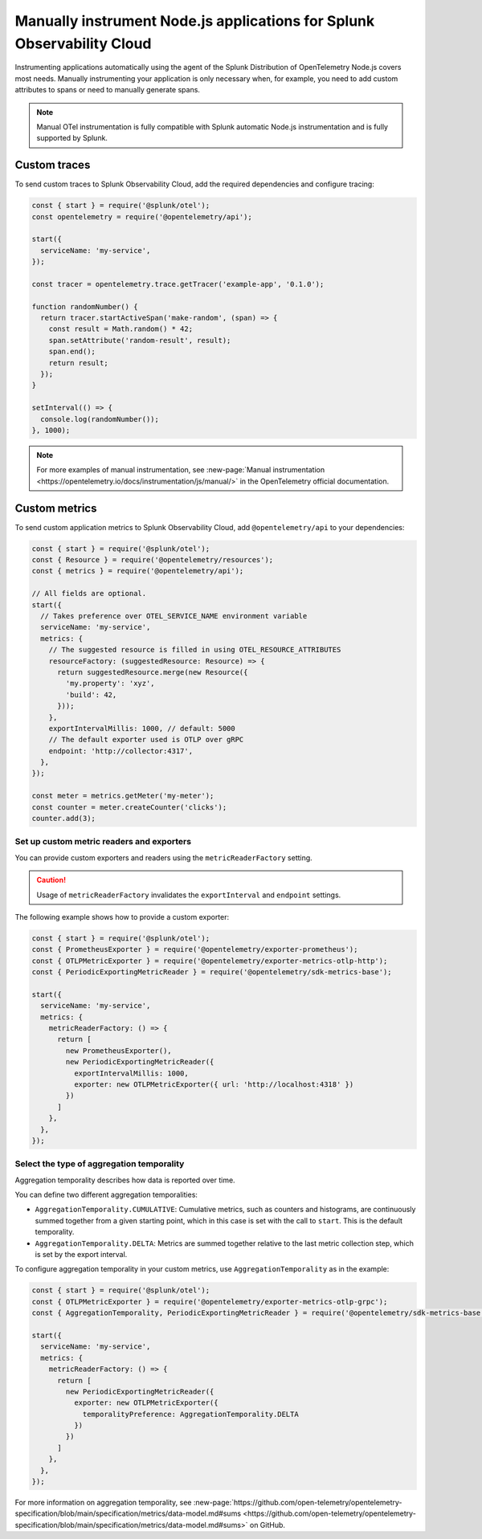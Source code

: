 .. _nodejs-manual-instrumentation:

************************************************************************
Manually instrument Node.js applications for Splunk Observability Cloud
************************************************************************

.. meta::
   :description: Manually instrument your Node.js application when you need to add custom attributes to spans or want to manually generate spans and metrics. Keep reading to learn how to manually instrument your Node.js application for Splunk Observability Cloud.

Instrumenting applications automatically using the agent of the Splunk Distribution of OpenTelemetry Node.js covers most needs. Manually instrumenting your application is only necessary when, for example, you need to add custom attributes to spans or need to manually generate spans.

.. note:: Manual OTel instrumentation is fully compatible with Splunk automatic Node.js instrumentation and is fully supported by Splunk.

.. _nodejs-otel-custom-traces:

Custom traces
=====================================

To send custom traces to Splunk Observability Cloud, add the required dependencies and configure tracing:

.. code-block:: javascript

   const { start } = require('@splunk/otel');
   const opentelemetry = require('@opentelemetry/api');

   start({
     serviceName: 'my-service',
   });

   const tracer = opentelemetry.trace.getTracer('example-app', '0.1.0');

   function randomNumber() {
     return tracer.startActiveSpan('make-random', (span) => {
       const result = Math.random() * 42;
       span.setAttribute('random-result', result);
       span.end();
       return result;
     });
   }

   setInterval(() => {
     console.log(randomNumber());
   }, 1000);
   

.. note:: For more examples of manual instrumentation, see :new-page:`Manual instrumentation <https://opentelemetry.io/docs/instrumentation/js/manual/>` in the OpenTelemetry official documentation.


.. _nodejs-otel-custom-metrics:

Custom metrics
=====================================

To send custom application metrics to Splunk Observability Cloud, add ``@opentelemetry/api`` to your dependencies:

.. code-block:: javascript

   const { start } = require('@splunk/otel');
   const { Resource } = require('@opentelemetry/resources');
   const { metrics } = require('@opentelemetry/api');

   // All fields are optional.
   start({
     // Takes preference over OTEL_SERVICE_NAME environment variable
     serviceName: 'my-service',
     metrics: {
       // The suggested resource is filled in using OTEL_RESOURCE_ATTRIBUTES
       resourceFactory: (suggestedResource: Resource) => {
         return suggestedResource.merge(new Resource({
           'my.property': 'xyz',
           'build': 42,
         }));
       },
       exportIntervalMillis: 1000, // default: 5000
       // The default exporter used is OTLP over gRPC
       endpoint: 'http://collector:4317',
     },
   });

   const meter = metrics.getMeter('my-meter');
   const counter = meter.createCounter('clicks');
   counter.add(3);

Set up custom metric readers and exporters
----------------------------------------------------

You can provide custom exporters and readers using the ``metricReaderFactory`` setting.

.. caution:: Usage of ``metricReaderFactory`` invalidates the ``exportInterval`` and ``endpoint`` settings.

The following example shows how to provide a custom exporter:

.. code-block:: javascript

   const { start } = require('@splunk/otel');
   const { PrometheusExporter } = require('@opentelemetry/exporter-prometheus');
   const { OTLPMetricExporter } = require('@opentelemetry/exporter-metrics-otlp-http');
   const { PeriodicExportingMetricReader } = require('@opentelemetry/sdk-metrics-base');

   start({
     serviceName: 'my-service',
     metrics: {
       metricReaderFactory: () => {
         return [
           new PrometheusExporter(),
           new PeriodicExportingMetricReader({
             exportIntervalMillis: 1000,
             exporter: new OTLPMetricExporter({ url: 'http://localhost:4318' })
           })
         ]
       },
     },
   });

Select the type of aggregation temporality
--------------------------------------------

Aggregation temporality describes how data is reported over time.

You can define two different aggregation temporalities:

- ``AggregationTemporality.CUMULATIVE``: Cumulative metrics, such as counters and histograms, are continuously summed together from a given starting point, which in this case is set with the call to ``start``. This is the default temporality.
- ``AggregationTemporality.DELTA``: Metrics are summed together relative to the last metric collection step, which is set by the export interval.

To configure aggregation temporality in your custom metrics, use ``AggregationTemporality`` as in the example:

.. code-block:: javascript

   const { start } = require('@splunk/otel');
   const { OTLPMetricExporter } = require('@opentelemetry/exporter-metrics-otlp-grpc');
   const { AggregationTemporality, PeriodicExportingMetricReader } = require('@opentelemetry/sdk-metrics-base');

   start({
     serviceName: 'my-service',
     metrics: {
       metricReaderFactory: () => {
         return [
           new PeriodicExportingMetricReader({
             exporter: new OTLPMetricExporter({
               temporalityPreference: AggregationTemporality.DELTA
             })
           })
         ]
       },
     },
   });

For more information on aggregation temporality, see :new-page:`https://github.com/open-telemetry/opentelemetry-specification/blob/main/specification/metrics/data-model.md#sums <https://github.com/open-telemetry/opentelemetry-specification/blob/main/specification/metrics/data-model.md#sums>` on GitHub.
